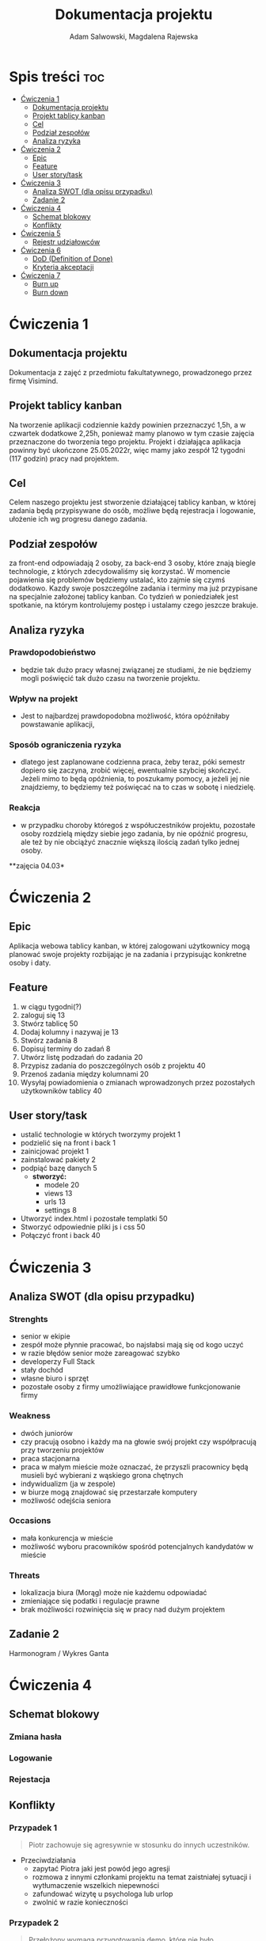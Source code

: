#+STARTUP: overview
#+TITLE: Dokumentacja projektu
#+AUTHOR: Adam Salwowski, Magdalena Rajewska
* Spis treści :toc:
- [[#ćwiczenia-1][Ćwiczenia 1]]
  - [[#dokumentacja-projektu][Dokumentacja projektu]]
  - [[#projekt-tablicy-kanban][Projekt tablicy kanban]]
  - [[#cel][Cel]]
  - [[#podział-zespołów][Podział zespołów]]
  - [[#analiza-ryzyka][Analiza ryzyka]]
- [[#ćwiczenia-2][Ćwiczenia 2]]
  - [[#epic][Epic]]
  - [[#feature][Feature]]
  - [[#user-storytask][User story/task]]
- [[#ćwiczenia-3][Ćwiczenia 3]]
  - [[#analiza-swot-dla-opisu-przypadku][Analiza SWOT (dla opisu przypadku)]]
  - [[#zadanie-2][Zadanie 2]]
- [[#ćwiczenia-4][Ćwiczenia 4]]
  - [[#schemat-blokowy][Schemat blokowy]]
  - [[#konflikty][Konflikty]]
- [[#ćwiczenia-5][Ćwiczenia 5]]
  - [[#rejestr-udziałowców][Rejestr udziałowców]]
- [[#ćwiczenia-6][Ćwiczenia 6]]
  - [[#dod-definition-of-done][DoD (Definition of Done)]]
  - [[#kryteria-akceptacji][Kryteria akceptacji]]
- [[#ćwiczenia-7][Ćwiczenia 7]]
  - [[#burn-up][Burn up]]
  - [[#burn-down][Burn down]]

* Ćwiczenia 1
** Dokumentacja projektu
   Dokumentacja z zajęć z przedmiotu fakultatywnego, prowadzonego przez firmę Visimind.

** Projekt tablicy kanban
   Na tworzenie aplikacji codziennie każdy powinien przeznaczyć 1,5h, a w czwartek dodatkowe 2,25h, ponieważ mamy planowo w tym czasie zajęcia przeznaczone do tworzenia tego projektu. Projekt i działająca aplikacja powinny być ukończone 25.05.2022r, więc mamy jako zespół 12 tygodni (117 godzin) pracy nad projektem.

** Cel
   Celem naszego projektu jest stworzenie działającej tablicy kanban, w której zadania będą przypisywane do osób, możliwe będą rejestracja i logowanie, ułożenie ich wg progresu danego zadania.

** Podział zespołów 
   za front-end odpowiadają 2 osoby, za back-end 3 osoby, które znają biegle technologie, z których zdecydowaliśmy się korzystać.
   W momencie pojawienia się problemów będziemy ustalać, kto zajmie się czymś dodatkowo. 
   Kazdy swoje poszczególne zadania i terminy ma już przypisane na specjalnie założonej tablicy kanban.
   Co tydzień w poniedziałek jest spotkanie, na którym kontrolujemy postęp i ustalamy czego jeszcze brakuje.

** Analiza ryzyka
*** Prawdopodobieństwo
    - będzie tak dużo pracy własnej związanej ze studiami, że nie będziemy mogli poświęcić tak dużo czasu na tworzenie projektu. 
*** Wpływ na projekt
    - Jest to najbardzej prawdopodobna możliwość, która opóźniłaby powstawanie aplikacji,
*** Sposób ograniczenia ryzyka
    - dlatego jest zaplanowane codzienna praca, żeby teraz, póki semestr dopiero się zaczyna, zrobić więcej, ewentualnie szybciej skończyć. Jeżeli mimo to będą opóźnienia, to poszukamy pomocy, a jeżeli jej nie znajdziemy, to będziemy też poświęcać na to czas w sobotę i niedzielę. 
*** Reakcja
    - w przypadku choroby któregoś z współuczestników projektu, pozostałe osoby rozdzielą między siebie jego zadania, by nie opóźnić progresu, ale też by nie obciążyć znacznie większą ilością zadań tylko jednej osoby. 



    **zajęcia 04.03*

* Ćwiczenia 2
** Epic 
   Aplikacja webowa tablicy kanban, w której zalogowani użytkownicy mogą planować swoje projekty rozbijając je na zadania i przypisując konkretne osoby i daty.
** Feature
   1. w ciągu tygodni(?)
   2. zaloguj się 13
   3. Stwórz tablicę 50 
   4. Dodaj kolumny i nazywaj je 13
   5. Stwórz zadania 8
   6. Dopisuj terminy do zadań 8
   7. Utwórz listę podzadań do zadania 20
   8. Przypisz zadania do poszczególnych osób z projektu 40
   9. Przenoś zadania między kolumnami 20
   10. Wysyłaj powiadomienia o zmianach wprowadzonych przez pozostałych użytkowników tablicy 40

** User story/task 

   - ustalić technologie w których tworzymy projekt 1
   - podzielić się na front i back 1
   - zainicjować projekt 1
   - zainstalować pakiety 2
   - podpiąć bazę danych 5
     - **stworzyć:**
       - modele 20
       - views 13
       - urls 13
       - settings 8
   - Utworzyć index.html i pozostałe templatki 50
   - Stworzyć odpowiednie pliki js i css 50
   - Połączyć front i back 40

* Ćwiczenia 3
** Analiza SWOT (dla opisu przypadku)
*** Strenghts 
    - senior w ekipie
    - zespół może płynnie pracować, bo najsłabsi mają się od kogo uczyć
    - w razie błędów senior może zareagować szybko
    - developerzy Full Stack
    - stały dochód
    - własne biuro i sprzęt 
    - pozostałe osoby z firmy umożliwiające prawidłowe funkcjonowanie firmy

*** Weakness
    - dwóch juniorów
    - czy pracują osobno i każdy ma na głowie swój projekt czy współpracują przy tworzeniu projektów
    - praca stacjonarna
    - praca w małym mieście może oznaczać, że przyszli pracownicy będą musieli być wybierani z wąskiego grona chętnych
    - indywidualizm (ja w zespole)
    - w biurze mogą znajdować się przestarzałe komputery
    - możliwość odejścia seniora

*** Occasions
    - mała konkurencja w mieście
    - możliwość wyboru pracowników spośród potencjalnych kandydatów w mieście

*** Threats
    - lokalizacja biura (Morąg) może nie każdemu odpowiadać
    - zmieniające się podatki i regulacje prawne
    - brak możliwości rozwinięcia się w pracy nad dużym projektem





** Zadanie 2
   Harmonogram / Wykres Ganta
   [[./images/harmonogram.png]]
   # - Modyfikacja frontendu - dodanie 3 widoków (3h)
   # - Modyfikacja backendu - dodanie generowania raportów (5h)
   # - Dodanie wysyłania i pobierania plików (4h)
   #   - Sprawdzenie czy plik istnieje (3h)
   #     - nazwa (30min)
   #     - rozmiar (30min)
   #     - hash  (1h)
   #     - itd...
   #    - Ostrzeżenie przed nadpisem (1h)

* Ćwiczenia 4
** Schemat blokowy
*** Zmiana hasła
    [[./images/zmiana_hasla.drawio.svg]]
*** Logowanie
    [[./images/logowanie.drawio.svg]]
*** Rejestacja
    [[./images/rejestracja.drawio.svg]]
  
** Konflikty
*** Przypadek 1
    #+begin_quote
    Piotr zachowuje się agresywnie w stosunku do innych uczestników.
    #+end_quote
    - Przeciwdziałania
      - zapytać Piotra jaki jest powód jego agresji
      - rozmowa z innymi członkami projektu na temat zaistniałej sytuacji i wytłumaczenie wszelkich niepewności
      - zafundować wizytę u psychologa lub urlop
      - zwolnić w razie konieczności
*** Przypadek 2
    #+begin_quote
    Przełożony wymaga przygotowania demo, które nie było zaplanowane w sprincie co powoduje opóźnienie w projekcie.
    #+end_quote
    - Przeciwdziałania
      - zrobić miejsce na demo kosztem jednego z punktów sprintu
      - przekonać przełożonego, że strata wynikająca z niedotrzymania terminów jest większa niż z braku przygotowania demo
      - poproszenie o przesunięcie dęadline'a projektu
      - doprecyzowanie w jakim celu jest potrzebne wykonanie tego demo 
      - doprecyzowanie jakie efekty przyniesie realizacja dema, by zrozumiec jego potrzebę

*** Przypadek 3
    #+begin_quote
    Maciek jest wspaniałym analitykiem i jego wiedza pomogłaby w realizacji projektu. Niestety zespół z równolegle prowadzonego projektu rówhież potrzebuje jego wsparcia.
    #+end_quote
    - Przeciwdziałania
      - zapytać Maćka czy jest w stanie nadzorować dwa projekty jednocześnie
      - wydzielenie Maćkowi po dniu dla każdego zespołu
      - zlecić pracę analityka z zewnątrz
      - ustalenie który projekt jest ważniejszy
      - ustalenie czasu poświęconego przez Maćka na każdy projekt
* Ćwiczenia 5
** Rejestr udziałowców
   | L.P. | Rodzaj      | Nazwa                | Opis                           | Rola                                    | Oczekiwania                     | Wpływ                                                   | Komunikacja     |
   |------+-------------+----------------------+--------------------------------+-----------------------------------------+---------------------------------+---------------------------------------------------------+-----------------|
   |    1 | grupa       | administracja it     | administracja it               | przygotowanie infrastuktury             | przekazanie wymagań             | zapewnienie środowiska                                  | spotkania       |
   |    2 | grupa       | dewelperzy           | deweloperzy                    | przygotowanie aplikacji                 | przekazanie wymagań             | stworzenie aplikacji                                    | spotkania       |
   |    3 | osoba       | product owner        | product owner                  | objaśnienie funkcji aplikacji (backlog) | dostarczenie aplikacji          | objaśnienie deweloperom wymagań aplikacji               | spotkania       |
   |    4 | osoba       | project manager      | project manager                | nadzorowanie projektem                  | zakończenie projektu w terminie | rozwiązywanie problemów                                 | spotkania       |
   |    5 | organizacja | firma zlecająca xyz  | firma zlecająca xyz            | wizjonerzy                              | funkcjonalna aplikacja          | wysyła product ownera na rozmowy o aplikacji            | product         |
   |    6 | osoba       | prezes firmy xyz     | prezes firmy xyz               | sponsor                                 | funkcjonalna aplikacja          | wkład pieniężny                                         | product owner   |
   |    7 | organizacja | UODO                 | urząd ochrony danych osobowych | monitorowanie                           | zgodnosc z przepisami           | możlowiść nałożenia kar                                 | formalna        |
   |    8 | organizacja | firma wykonująca xyz | firma wykonująca xyz           | zespół produkcyjny                      | zapłata                         | dostarcza narzędzia oraz zespół do stworzenia aplikacji | product manager |
* Ćwiczenia 6
  # ** DoR (Definition of Ready)
** DoD (Definition of Done)
   : Dla portalu internetowego
   - Test ortografii
   - Test responsywności
   - Test czytelności
   - Czy wyświetla się w różnych przeglądarkach i systemach
   - Wszystkie testy jednostkowe zaliczone
   - Zaktualizowano rejestr produktów
   - Projekt wdrożony na środowisku testowym identycznym z platformą produkcyjną
   - Przeprowadzono testy na urządzeniach/przeglądarkach wymienionych w dokumentacji
   - Przeszły testy kompatybilności wstecznej
   - Testy wydajności przeszły pomyślnie
   - Naprawiono wszystkie błędy
   - Sprint oznaczony jako gotowy do wdrożenia produkcyjnego przez Właściciela Produktu
** Kryteria akceptacji
   : indywidualne kryteria która musi spełnić każda poszczególna historyjka
   : Dla przesyłania plików - Jako użytkownik chcę przesłać zdjęcie na serwer
   - możliwość drag'n'drop obrazka z przeglądarki plików do przeglądarki internetowej
   - opcja *Wybierz plik* pozwalająca przeszukiwać system
   - sprawdzenie typu pliku
   - poinformowanie użytkownika o niepoprawnym formacie pliku w razie wybrania innego typu niż obraz
   - możliwość pobrania obrazu z serwera
   - możliwość wyświetlenia obrazu na serwerze jako miniatura lub cały obraz
   - ustanowienie limitu wielkości pliku do xMB
* Ćwiczenia 7
** Burn up
   #+CAPTION: Diagram Burn Up (chyba)
   [[./images/burn_up.png]]

** Burn down
   #+CAPTION: Diagram Burn Down (chyba)
   [[./images/burn_down.png]]
